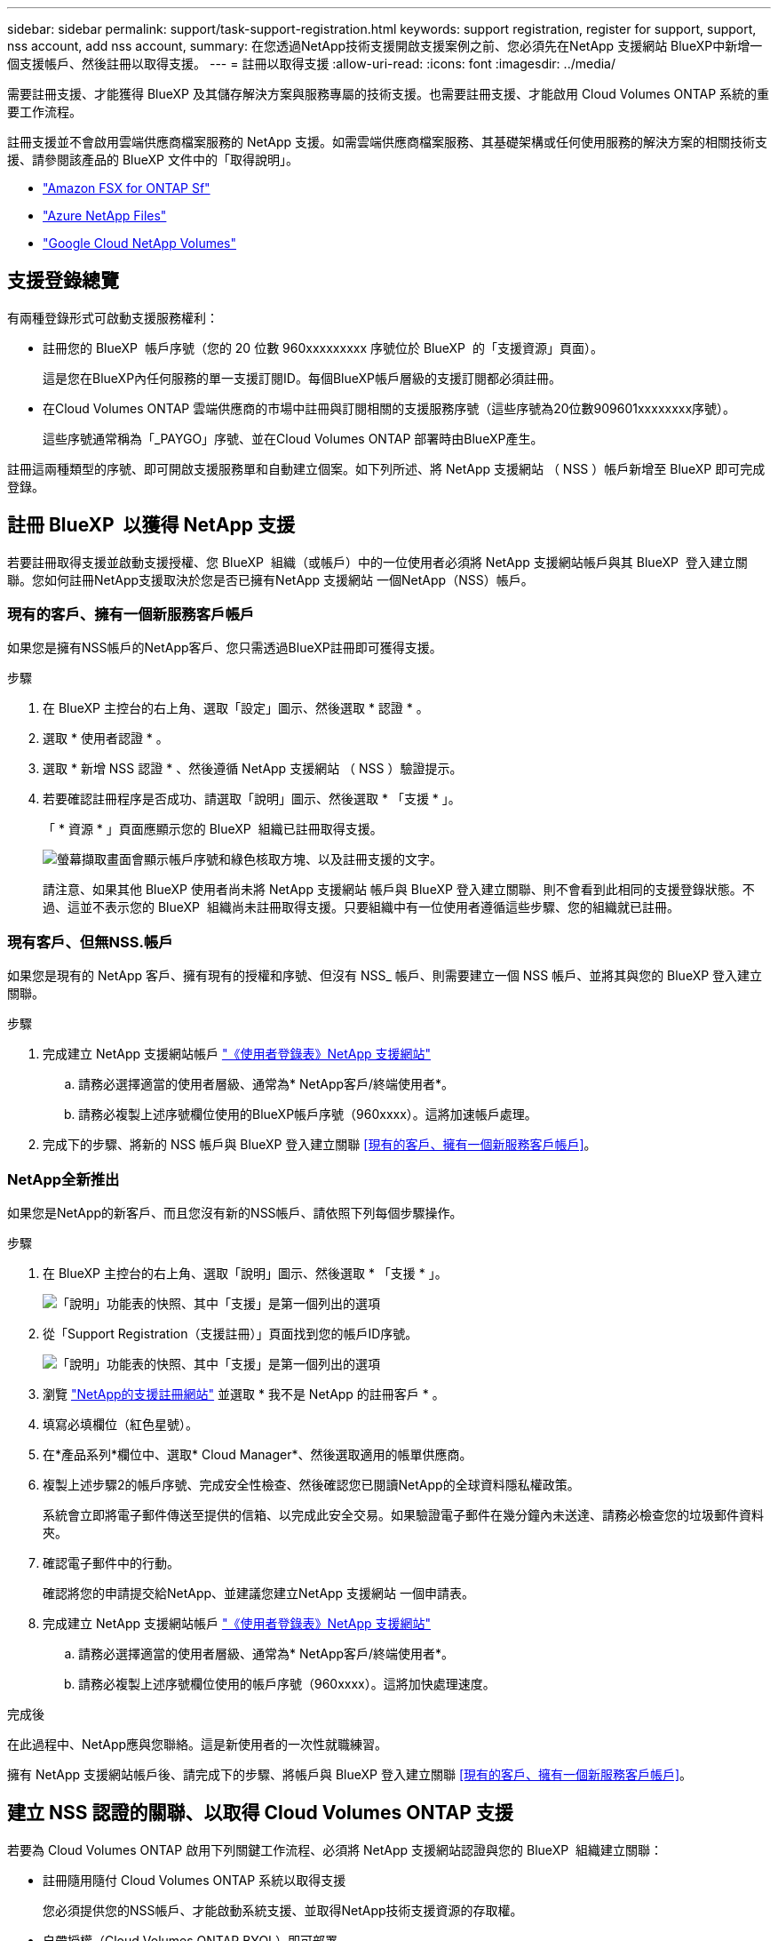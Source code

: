 ---
sidebar: sidebar 
permalink: support/task-support-registration.html 
keywords: support registration, register for support, support, nss account, add nss account, 
summary: 在您透過NetApp技術支援開啟支援案例之前、您必須先在NetApp 支援網站 BlueXP中新增一個支援帳戶、然後註冊以取得支援。 
---
= 註冊以取得支援
:allow-uri-read: 
:icons: font
:imagesdir: ../media/


[role="lead"]
需要註冊支援、才能獲得 BlueXP 及其儲存解決方案與服務專屬的技術支援。也需要註冊支援、才能啟用 Cloud Volumes ONTAP 系統的重要工作流程。

註冊支援並不會啟用雲端供應商檔案服務的 NetApp 支援。如需雲端供應商檔案服務、其基礎架構或任何使用服務的解決方案的相關技術支援、請參閱該產品的 BlueXP 文件中的「取得說明」。

* link:https://docs.netapp.com/us-en/bluexp-fsx-ontap/start/concept-fsx-aws.html#getting-help["Amazon FSX for ONTAP Sf"^]
* link:https://docs.netapp.com/us-en/bluexp-azure-netapp-files/concept-azure-netapp-files.html#getting-help["Azure NetApp Files"^]
* link:https://docs.netapp.com/us-en/bluexp-google-cloud-netapp-volumes/concept-gcnv.html#getting-help["Google Cloud NetApp Volumes"^]




== 支援登錄總覽

有兩種登錄形式可啟動支援服務權利：

* 註冊您的 BlueXP  帳戶序號（您的 20 位數 960xxxxxxxxx 序號位於 BlueXP  的「支援資源」頁面）。
+
這是您在BlueXP內任何服務的單一支援訂閱ID。每個BlueXP帳戶層級的支援訂閱都必須註冊。

* 在Cloud Volumes ONTAP 雲端供應商的市場中註冊與訂閱相關的支援服務序號（這些序號為20位數909601xxxxxxxx序號）。
+
這些序號通常稱為「_PAYGO」序號、並在Cloud Volumes ONTAP 部署時由BlueXP產生。



註冊這兩種類型的序號、即可開啟支援服務單和自動建立個案。如下列所述、將 NetApp 支援網站 （ NSS ）帳戶新增至 BlueXP 即可完成登錄。



== 註冊 BlueXP  以獲得 NetApp 支援

若要註冊取得支援並啟動支援授權、您 BlueXP  組織（或帳戶）中的一位使用者必須將 NetApp 支援網站帳戶與其 BlueXP  登入建立關聯。您如何註冊NetApp支援取決於您是否已擁有NetApp 支援網站 一個NetApp（NSS）帳戶。



=== 現有的客戶、擁有一個新服務客戶帳戶

如果您是擁有NSS帳戶的NetApp客戶、您只需透過BlueXP註冊即可獲得支援。

.步驟
. 在 BlueXP 主控台的右上角、選取「設定」圖示、然後選取 * 認證 * 。
. 選取 * 使用者認證 * 。
. 選取 * 新增 NSS 認證 * 、然後遵循 NetApp 支援網站 （ NSS ）驗證提示。
. 若要確認註冊程序是否成功、請選取「說明」圖示、然後選取 * 「支援 * 」。
+
「 * 資源 * 」頁面應顯示您的 BlueXP  組織已註冊取得支援。

+
image:https://raw.githubusercontent.com/NetAppDocs/bluexp-family/main/media/screenshot-support-registration.png["螢幕擷取畫面會顯示帳戶序號和綠色核取方塊、以及註冊支援的文字。"]

+
請注意、如果其他 BlueXP 使用者尚未將 NetApp 支援網站 帳戶與 BlueXP 登入建立關聯、則不會看到此相同的支援登錄狀態。不過、這並不表示您的 BlueXP  組織尚未註冊取得支援。只要組織中有一位使用者遵循這些步驟、您的組織就已註冊。





=== 現有客戶、但無NSS.帳戶

如果您是現有的 NetApp 客戶、擁有現有的授權和序號、但沒有 NSS_ 帳戶、則需要建立一個 NSS 帳戶、並將其與您的 BlueXP 登入建立關聯。

.步驟
. 完成建立 NetApp 支援網站帳戶 https://mysupport.netapp.com/site/user/registration["《使用者登錄表》NetApp 支援網站"^]
+
.. 請務必選擇適當的使用者層級、通常為* NetApp客戶/終端使用者*。
.. 請務必複製上述序號欄位使用的BlueXP帳戶序號（960xxxx）。這將加速帳戶處理。


. 完成下的步驟、將新的 NSS 帳戶與 BlueXP 登入建立關聯 <<現有的客戶、擁有一個新服務客戶帳戶>>。




=== NetApp全新推出

如果您是NetApp的新客戶、而且您沒有新的NSS帳戶、請依照下列每個步驟操作。

.步驟
. 在 BlueXP 主控台的右上角、選取「說明」圖示、然後選取 * 「支援 * 」。
+
image:https://raw.githubusercontent.com/NetAppDocs/bluexp-family/main/media/screenshot-help-support.png["「說明」功能表的快照、其中「支援」是第一個列出的選項"]

. 從「Support Registration（支援註冊）」頁面找到您的帳戶ID序號。
+
image:https://raw.githubusercontent.com/NetAppDocs/bluexp-family/main/media/screenshot-serial-number.png["「說明」功能表的快照、其中「支援」是第一個列出的選項"]

. 瀏覽 https://register.netapp.com["NetApp的支援註冊網站"^] 並選取 * 我不是 NetApp 的註冊客戶 * 。
. 填寫必填欄位（紅色星號）。
. 在*產品系列*欄位中、選取* Cloud Manager*、然後選取適用的帳單供應商。
. 複製上述步驟2的帳戶序號、完成安全性檢查、然後確認您已閱讀NetApp的全球資料隱私權政策。
+
系統會立即將電子郵件傳送至提供的信箱、以完成此安全交易。如果驗證電子郵件在幾分鐘內未送達、請務必檢查您的垃圾郵件資料夾。

. 確認電子郵件中的行動。
+
確認將您的申請提交給NetApp、並建議您建立NetApp 支援網站 一個申請表。

. 完成建立 NetApp 支援網站帳戶 https://mysupport.netapp.com/site/user/registration["《使用者登錄表》NetApp 支援網站"^]
+
.. 請務必選擇適當的使用者層級、通常為* NetApp客戶/終端使用者*。
.. 請務必複製上述序號欄位使用的帳戶序號（960xxxx）。這將加快處理速度。




.完成後
在此過程中、NetApp應與您聯絡。這是新使用者的一次性就職練習。

擁有 NetApp 支援網站帳戶後、請完成下的步驟、將帳戶與 BlueXP 登入建立關聯 <<現有的客戶、擁有一個新服務客戶帳戶>>。



== 建立 NSS 認證的關聯、以取得 Cloud Volumes ONTAP 支援

若要為 Cloud Volumes ONTAP 啟用下列關鍵工作流程、必須將 NetApp 支援網站認證與您的 BlueXP  組織建立關聯：

* 註冊隨用隨付 Cloud Volumes ONTAP 系統以取得支援
+
您必須提供您的NSS帳戶、才能啟動系統支援、並取得NetApp技術支援資源的存取權。

* 自帶授權（Cloud Volumes ONTAP BYOL）即可部署
+
您必須提供您的NSS帳戶、才能讓BlueXP上傳授權金鑰、並啟用您所購買期間的訂閱。這包括定期續約的自動更新。

* 升級Cloud Volumes ONTAP 更新版的更新版


將 NSS 認證與您的 BlueXP  組織建立關聯、不同於與 BlueXP  使用者登入相關聯的 NSS 帳戶。

這些 NSS 認證會與您的特定 BlueXP  組織 ID 相關聯。屬於 BlueXP  組織的使用者可從 * 支援 > NSS 管理 * 存取這些認證。

* 如果您有客戶層級的帳戶、可以新增一或多個NSS帳戶。
* 如果您有合作夥伴或經銷商帳戶、您可以新增一或多個NSS帳戶、但這些帳戶無法與客戶層級帳戶一起新增。


.步驟
. 在 BlueXP 主控台的右上角、選取「說明」圖示、然後選取 * 「支援 * 」。
+
image:https://raw.githubusercontent.com/NetAppDocs/bluexp-family/main/media/screenshot-help-support.png["「說明」功能表的快照、其中「支援」是第一個列出的選項"]

. 選取 *NSS Management > Add NSS Account* 。
. 系統提示時、請選取 * 繼續 * 以重新導向至 Microsoft 登入頁面。
+
NetApp 使用 Microsoft Entra ID 做為身分識別提供者、提供專為支援與授權所設計的驗證服務。

. 在登入頁面上，提供您的 NetApp 支援網站註冊電子郵件地址和密碼，以執行身分驗證程序。
+
這些行動可讓BlueXP將您的nssa帳戶用於授權下載、軟體升級驗證、以及未來的支援註冊等項目。

+
請注意下列事項：

+
** NSS-帳戶必須是客戶層級的帳戶（而非來賓帳戶或暫存帳戶）。您可以擁有多個客戶層級的NSS帳戶。
** 如果該帳戶是合作夥伴層級帳戶、則只能有一個NSS帳戶。如果您嘗試新增客戶層級的NSS帳戶、但有合作夥伴層級的帳戶存在、您會收到下列錯誤訊息：
+
「此帳戶不允許使用新增服務客戶類型、因為已經有不同類型的新增服務使用者。」

+
如果您擁有預先存在的客戶層級的NSS帳戶、並嘗試新增合作夥伴層級的帳戶、情況也是如此。

** 成功登入後、NetApp會儲存NSS.使用者名稱。
+
這是系統產生的ID、會對應至您的電子郵件。在 *NSS Management* 頁面上、您可以從功能表顯示電子郵件 image:https://raw.githubusercontent.com/NetAppDocs/bluexp-family/main/media/icon-nss-menu.png["三個橫點的圖示"] 。

** 如果您需要重新整理登入認證權杖、功能表中也有 * 更新認證 * 選項 image:https://raw.githubusercontent.com/NetAppDocs/bluexp-family/main/media/icon-nss-menu.png["三個橫點的圖示"] 。
+
使用此選項會提示您重新登入。請注意、這些帳戶的權杖會在90天後過期。系統會張貼通知、提醒您注意此點。




